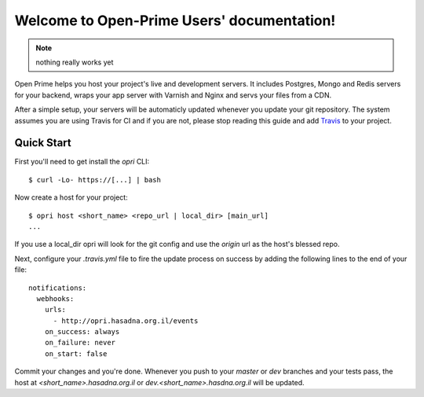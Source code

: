 Welcome to Open-Prime Users' documentation!
===================================================

.. note:: nothing really works yet

Open Prime helps you host your project's live and development servers.
It includes Postgres, Mongo and Redis servers for your backend,
wraps your app server with Varnish and Nginx and servs your files from a CDN.

After a simple setup, your servers will be automaticly updated
whenever you update your git repository. The system assumes you are using
Travis for CI and if you are not, please stop reading
this guide and add Travis_ to your project.

Quick Start
-----------

First you'll need to get install the `opri` CLI::

    $ curl -Lo- https://[...] | bash

Now create a host for your project::

    $ opri host <short_name> <repo_url | local_dir> [main_url]
    ...

If you use a local_dir opri will look for the git config and use the
`origin` url as the host's blessed repo.

Next, configure your `.travis.yml` file to fire the update process on success
by adding the following lines to the end of your file::

  notifications:
    webhooks:
      urls:
        - http://opri.hasadna.org.il/events
      on_success: always
      on_failure: never
      on_start: false

Commit your changes and you're done.  Whenever you push to your `master`
or `dev` branches and your tests pass, the  host at
`<short_name>.hasadna.org.il` or `dev.<short_name>.hasdna.org.il`
will be updated.

.. _Travis: http://travis-ci.com

